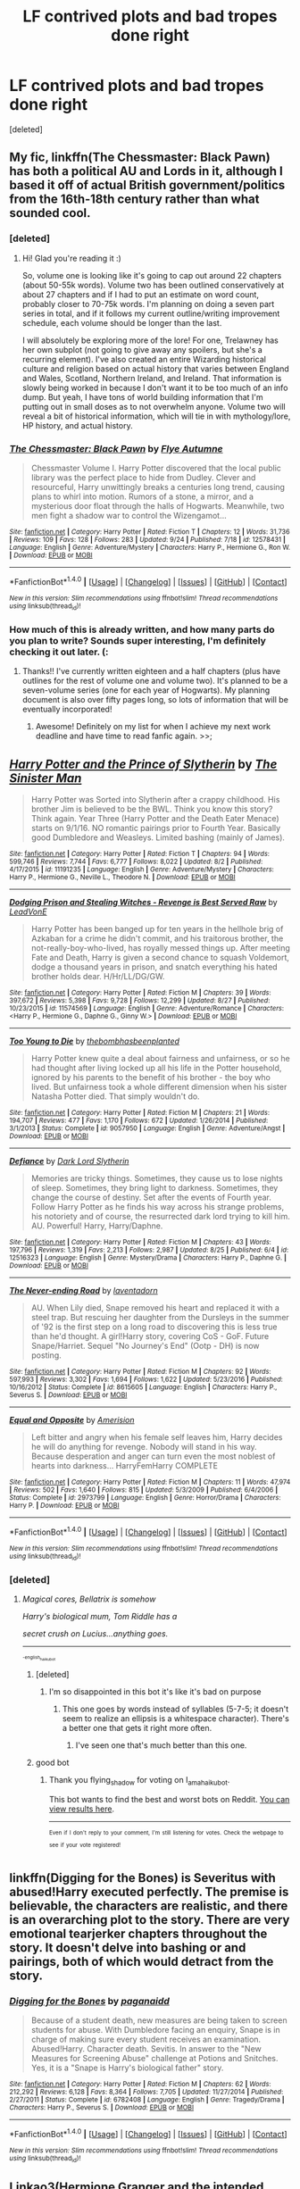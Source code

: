 #+TITLE: LF contrived plots and bad tropes done right

* LF contrived plots and bad tropes done right
:PROPERTIES:
:Score: 33
:DateUnix: 1506353118.0
:DateShort: 2017-Sep-25
:FlairText: Request
:END:
[deleted]


** My fic, linkffn(The Chessmaster: Black Pawn) has both a political AU and Lords in it, although I based it off of actual British government/politics from the 16th-18th century rather than what sounded cool.
:PROPERTIES:
:Author: Flye_Autumne
:Score: 6
:DateUnix: 1506353940.0
:DateShort: 2017-Sep-25
:END:

*** [deleted]
:PROPERTIES:
:Score: 4
:DateUnix: 1506358104.0
:DateShort: 2017-Sep-25
:END:

**** Hi! Glad you're reading it :)

So, volume one is looking like it's going to cap out around 22 chapters (about 50-55k words). Volume two has been outlined conservatively at about 27 chapters and if I had to put an estimate on word count, probably closer to 70-75k words. I'm planning on doing a seven part series in total, and if it follows my current outline/writing improvement schedule, each volume should be longer than the last.

I will absolutely be exploring more of the lore! For one, Trelawney has her own subplot (not going to give away any spoilers, but she's a recurring element). I've also created an entire Wizarding historical culture and religion based on actual history that varies between England and Wales, Scotland, Northern Ireland, and Ireland. That information is slowly being worked in because I don't want it to be too much of an info dump. But yeah, I have tons of world building information that I'm putting out in small doses as to not overwhelm anyone. Volume two will reveal a bit of historical information, which will tie in with mythology/lore, HP history, and actual history.
:PROPERTIES:
:Author: Flye_Autumne
:Score: 3
:DateUnix: 1506369184.0
:DateShort: 2017-Sep-25
:END:


*** [[http://www.fanfiction.net/s/12578431/1/][*/The Chessmaster: Black Pawn/*]] by [[https://www.fanfiction.net/u/7834753/Flye-Autumne][/Flye Autumne/]]

#+begin_quote
  Chessmaster Volume I. Harry Potter discovered that the local public library was the perfect place to hide from Dudley. Clever and resourceful, Harry unwittingly breaks a centuries long trend, causing plans to whirl into motion. Rumors of a stone, a mirror, and a mysterious door float through the halls of Hogwarts. Meanwhile, two men fight a shadow war to control the Wizengamot...
#+end_quote

^{/Site/: [[http://www.fanfiction.net/][fanfiction.net]] *|* /Category/: Harry Potter *|* /Rated/: Fiction T *|* /Chapters/: 12 *|* /Words/: 31,736 *|* /Reviews/: 109 *|* /Favs/: 128 *|* /Follows/: 283 *|* /Updated/: 9/24 *|* /Published/: 7/18 *|* /id/: 12578431 *|* /Language/: English *|* /Genre/: Adventure/Mystery *|* /Characters/: Harry P., Hermione G., Ron W. *|* /Download/: [[http://www.ff2ebook.com/old/ffn-bot/index.php?id=12578431&source=ff&filetype=epub][EPUB]] or [[http://www.ff2ebook.com/old/ffn-bot/index.php?id=12578431&source=ff&filetype=mobi][MOBI]]}

--------------

*FanfictionBot*^{1.4.0} *|* [[[https://github.com/tusing/reddit-ffn-bot/wiki/Usage][Usage]]] | [[[https://github.com/tusing/reddit-ffn-bot/wiki/Changelog][Changelog]]] | [[[https://github.com/tusing/reddit-ffn-bot/issues/][Issues]]] | [[[https://github.com/tusing/reddit-ffn-bot/][GitHub]]] | [[[https://www.reddit.com/message/compose?to=tusing][Contact]]]

^{/New in this version: Slim recommendations using/ ffnbot!slim! /Thread recommendations using/ linksub(thread_id)!}
:PROPERTIES:
:Author: FanfictionBot
:Score: 2
:DateUnix: 1506353992.0
:DateShort: 2017-Sep-25
:END:


*** How much of this is already written, and how many parts do you plan to write? Sounds super interesting, I'm definitely checking it out later. (:
:PROPERTIES:
:Author: lurkielurker
:Score: 2
:DateUnix: 1506357096.0
:DateShort: 2017-Sep-25
:END:

**** Thanks!! I've currently written eighteen and a half chapters (plus have outlines for the rest of volume one and volume two). It's planned to be a seven-volume series (one for each year of Hogwarts). My planning document is also over fifty pages long, so lots of information that will be eventually incorporated!
:PROPERTIES:
:Author: Flye_Autumne
:Score: 2
:DateUnix: 1506368571.0
:DateShort: 2017-Sep-25
:END:

***** Awesome! Definitely on my list for when I achieve my next work deadline and have time to read fanfic again. >>;
:PROPERTIES:
:Author: lurkielurker
:Score: 2
:DateUnix: 1506490201.0
:DateShort: 2017-Sep-27
:END:


** [[http://www.fanfiction.net/s/11191235/1/][*/Harry Potter and the Prince of Slytherin/*]] by [[https://www.fanfiction.net/u/4788805/The-Sinister-Man][/The Sinister Man/]]

#+begin_quote
  Harry Potter was Sorted into Slytherin after a crappy childhood. His brother Jim is believed to be the BWL. Think you know this story? Think again. Year Three (Harry Potter and the Death Eater Menace) starts on 9/1/16. NO romantic pairings prior to Fourth Year. Basically good Dumbledore and Weasleys. Limited bashing (mainly of James).
#+end_quote

^{/Site/: [[http://www.fanfiction.net/][fanfiction.net]] *|* /Category/: Harry Potter *|* /Rated/: Fiction T *|* /Chapters/: 94 *|* /Words/: 599,746 *|* /Reviews/: 7,744 *|* /Favs/: 6,777 *|* /Follows/: 8,022 *|* /Updated/: 8/2 *|* /Published/: 4/17/2015 *|* /id/: 11191235 *|* /Language/: English *|* /Genre/: Adventure/Mystery *|* /Characters/: Harry P., Hermione G., Neville L., Theodore N. *|* /Download/: [[http://www.ff2ebook.com/old/ffn-bot/index.php?id=11191235&source=ff&filetype=epub][EPUB]] or [[http://www.ff2ebook.com/old/ffn-bot/index.php?id=11191235&source=ff&filetype=mobi][MOBI]]}

--------------

[[http://www.fanfiction.net/s/11574569/1/][*/Dodging Prison and Stealing Witches - Revenge is Best Served Raw/*]] by [[https://www.fanfiction.net/u/6791440/LeadVonE][/LeadVonE/]]

#+begin_quote
  Harry Potter has been banged up for ten years in the hellhole brig of Azkaban for a crime he didn't commit, and his traitorous brother, the not-really-boy-who-lived, has royally messed things up. After meeting Fate and Death, Harry is given a second chance to squash Voldemort, dodge a thousand years in prison, and snatch everything his hated brother holds dear. H/Hr/LL/DG/GW.
#+end_quote

^{/Site/: [[http://www.fanfiction.net/][fanfiction.net]] *|* /Category/: Harry Potter *|* /Rated/: Fiction M *|* /Chapters/: 39 *|* /Words/: 397,672 *|* /Reviews/: 5,398 *|* /Favs/: 9,728 *|* /Follows/: 12,299 *|* /Updated/: 8/27 *|* /Published/: 10/23/2015 *|* /id/: 11574569 *|* /Language/: English *|* /Genre/: Adventure/Romance *|* /Characters/: <Harry P., Hermione G., Daphne G., Ginny W.> *|* /Download/: [[http://www.ff2ebook.com/old/ffn-bot/index.php?id=11574569&source=ff&filetype=epub][EPUB]] or [[http://www.ff2ebook.com/old/ffn-bot/index.php?id=11574569&source=ff&filetype=mobi][MOBI]]}

--------------

[[http://www.fanfiction.net/s/9057950/1/][*/Too Young to Die/*]] by [[https://www.fanfiction.net/u/4573056/thebombhasbeenplanted][/thebombhasbeenplanted/]]

#+begin_quote
  Harry Potter knew quite a deal about fairness and unfairness, or so he had thought after living locked up all his life in the Potter household, ignored by his parents to the benefit of his brother - the boy who lived. But unfairness took a whole different dimension when his sister Natasha Potter died. That simply wouldn't do.
#+end_quote

^{/Site/: [[http://www.fanfiction.net/][fanfiction.net]] *|* /Category/: Harry Potter *|* /Rated/: Fiction M *|* /Chapters/: 21 *|* /Words/: 194,707 *|* /Reviews/: 477 *|* /Favs/: 1,170 *|* /Follows/: 672 *|* /Updated/: 1/26/2014 *|* /Published/: 3/1/2013 *|* /Status/: Complete *|* /id/: 9057950 *|* /Language/: English *|* /Genre/: Adventure/Angst *|* /Download/: [[http://www.ff2ebook.com/old/ffn-bot/index.php?id=9057950&source=ff&filetype=epub][EPUB]] or [[http://www.ff2ebook.com/old/ffn-bot/index.php?id=9057950&source=ff&filetype=mobi][MOBI]]}

--------------

[[http://www.fanfiction.net/s/12516323/1/][*/Defiance/*]] by [[https://www.fanfiction.net/u/8526641/Dark-Lord-Slytherin][/Dark Lord Slytherin/]]

#+begin_quote
  Memories are tricky things. Sometimes, they cause us to lose nights of sleep. Sometimes, they bring light to darkness. Sometimes, they change the course of destiny. Set after the events of Fourth year. Follow Harry Potter as he finds his way across his strange problems, his notoriety and of course, the resurrected dark lord trying to kill him. AU. Powerful! Harry, Harry/Daphne.
#+end_quote

^{/Site/: [[http://www.fanfiction.net/][fanfiction.net]] *|* /Category/: Harry Potter *|* /Rated/: Fiction M *|* /Chapters/: 43 *|* /Words/: 197,796 *|* /Reviews/: 1,319 *|* /Favs/: 2,213 *|* /Follows/: 2,987 *|* /Updated/: 8/25 *|* /Published/: 6/4 *|* /id/: 12516323 *|* /Language/: English *|* /Genre/: Mystery/Drama *|* /Characters/: Harry P., Daphne G. *|* /Download/: [[http://www.ff2ebook.com/old/ffn-bot/index.php?id=12516323&source=ff&filetype=epub][EPUB]] or [[http://www.ff2ebook.com/old/ffn-bot/index.php?id=12516323&source=ff&filetype=mobi][MOBI]]}

--------------

[[http://www.fanfiction.net/s/8615605/1/][*/The Never-ending Road/*]] by [[https://www.fanfiction.net/u/3117309/laventadorn][/laventadorn/]]

#+begin_quote
  AU. When Lily died, Snape removed his heart and replaced it with a steel trap. But rescuing her daughter from the Dursleys in the summer of '92 is the first step on a long road to discovering this is less true than he'd thought. A girl!Harry story, covering CoS - GoF. Future Snape/Harriet. Sequel "No Journey's End" (Ootp - DH) is now posting.
#+end_quote

^{/Site/: [[http://www.fanfiction.net/][fanfiction.net]] *|* /Category/: Harry Potter *|* /Rated/: Fiction M *|* /Chapters/: 92 *|* /Words/: 597,993 *|* /Reviews/: 3,302 *|* /Favs/: 1,694 *|* /Follows/: 1,622 *|* /Updated/: 5/23/2016 *|* /Published/: 10/16/2012 *|* /Status/: Complete *|* /id/: 8615605 *|* /Language/: English *|* /Characters/: Harry P., Severus S. *|* /Download/: [[http://www.ff2ebook.com/old/ffn-bot/index.php?id=8615605&source=ff&filetype=epub][EPUB]] or [[http://www.ff2ebook.com/old/ffn-bot/index.php?id=8615605&source=ff&filetype=mobi][MOBI]]}

--------------

[[http://www.fanfiction.net/s/2973799/1/][*/Equal and Opposite/*]] by [[https://www.fanfiction.net/u/968386/Amerision][/Amerision/]]

#+begin_quote
  Left bitter and angry when his female self leaves him, Harry decides he will do anything for revenge. Nobody will stand in his way. Because desperation and anger can turn even the most noblest of hearts into darkness... HarryFemHarry COMPLETE
#+end_quote

^{/Site/: [[http://www.fanfiction.net/][fanfiction.net]] *|* /Category/: Harry Potter *|* /Rated/: Fiction M *|* /Chapters/: 11 *|* /Words/: 47,974 *|* /Reviews/: 502 *|* /Favs/: 1,640 *|* /Follows/: 815 *|* /Updated/: 5/3/2009 *|* /Published/: 6/4/2006 *|* /Status/: Complete *|* /id/: 2973799 *|* /Language/: English *|* /Genre/: Horror/Drama *|* /Characters/: Harry P. *|* /Download/: [[http://www.ff2ebook.com/old/ffn-bot/index.php?id=2973799&source=ff&filetype=epub][EPUB]] or [[http://www.ff2ebook.com/old/ffn-bot/index.php?id=2973799&source=ff&filetype=mobi][MOBI]]}

--------------

*FanfictionBot*^{1.4.0} *|* [[[https://github.com/tusing/reddit-ffn-bot/wiki/Usage][Usage]]] | [[[https://github.com/tusing/reddit-ffn-bot/wiki/Changelog][Changelog]]] | [[[https://github.com/tusing/reddit-ffn-bot/issues/][Issues]]] | [[[https://github.com/tusing/reddit-ffn-bot/][GitHub]]] | [[[https://www.reddit.com/message/compose?to=tusing][Contact]]]

^{/New in this version: Slim recommendations using/ ffnbot!slim! /Thread recommendations using/ linksub(thread_id)!}
:PROPERTIES:
:Author: FanfictionBot
:Score: 6
:DateUnix: 1506353171.0
:DateShort: 2017-Sep-25
:END:

*** [deleted]
:PROPERTIES:
:Score: 5
:DateUnix: 1506353282.0
:DateShort: 2017-Sep-25
:END:

**** /Magical cores, Bellatrix is somehow/

/Harry's biological mum, Tom Riddle has a/

/secret crush on Lucius...anything goes./

--------------

^{^{^{-english_haiku_bot}}}
:PROPERTIES:
:Author: I_am_a_haiku_bot
:Score: 12
:DateUnix: 1506353293.0
:DateShort: 2017-Sep-25
:END:

***** [deleted]
:PROPERTIES:
:Score: 3
:DateUnix: 1506353415.0
:DateShort: 2017-Sep-25
:END:

****** I'm so disappointed in this bot it's like it's bad on purpose
:PROPERTIES:
:Author: theshaolinbear
:Score: 9
:DateUnix: 1506366639.0
:DateShort: 2017-Sep-25
:END:

******* This one goes by words instead of syllables (5-7-5; it doesn't seem to realize an ellipsis is a whitespace character). There's a better one that gets it right more often.
:PROPERTIES:
:Author: t1mepiece
:Score: 6
:DateUnix: 1506378433.0
:DateShort: 2017-Sep-26
:END:

******** I've seen one that's much better than this one.
:PROPERTIES:
:Score: 1
:DateUnix: 1506378500.0
:DateShort: 2017-Sep-26
:END:


***** good bot
:PROPERTIES:
:Author: flying_shadow
:Score: 2
:DateUnix: 1506372965.0
:DateShort: 2017-Sep-26
:END:

****** Thank you flying_shadow for voting on I_am_a_haiku_bot.

This bot wants to find the best and worst bots on Reddit. [[https://goodbot-badbot.herokuapp.com/][You can view results here]].

--------------

^{^{Even}} ^{^{if}} ^{^{I}} ^{^{don't}} ^{^{reply}} ^{^{to}} ^{^{your}} ^{^{comment,}} ^{^{I'm}} ^{^{still}} ^{^{listening}} ^{^{for}} ^{^{votes.}} ^{^{Check}} ^{^{the}} ^{^{webpage}} ^{^{to}} ^{^{see}} ^{^{if}} ^{^{your}} ^{^{vote}} ^{^{registered!}}
:PROPERTIES:
:Author: GoodBot_BadBot
:Score: 1
:DateUnix: 1506372970.0
:DateShort: 2017-Sep-26
:END:


** linkffn(Digging for the Bones) is Severitus with abused!Harry executed perfectly. The premise is believable, the characters are realistic, and there is an overarching plot to the story. There are very emotional tearjerker chapters throughout the story. It doesn't delve into bashing or and pairings, both of which would detract from the story.
:PROPERTIES:
:Author: _awesaum_
:Score: 3
:DateUnix: 1506390034.0
:DateShort: 2017-Sep-26
:END:

*** [[http://www.fanfiction.net/s/6782408/1/][*/Digging for the Bones/*]] by [[https://www.fanfiction.net/u/1930591/paganaidd][/paganaidd/]]

#+begin_quote
  Because of a student death, new measures are being taken to screen students for abuse. With Dumbledore facing an enquiry, Snape is in charge of making sure every student receives an examination. Abused!Harry. Character death. Sevitis. In answer to the "New Measures for Screening Abuse" challenge at Potions and Snitches. Yes, it is a "Snape is Harry's biological father" story.
#+end_quote

^{/Site/: [[http://www.fanfiction.net/][fanfiction.net]] *|* /Category/: Harry Potter *|* /Rated/: Fiction M *|* /Chapters/: 62 *|* /Words/: 212,292 *|* /Reviews/: 6,128 *|* /Favs/: 8,364 *|* /Follows/: 7,705 *|* /Updated/: 11/27/2014 *|* /Published/: 2/27/2011 *|* /Status/: Complete *|* /id/: 6782408 *|* /Language/: English *|* /Genre/: Tragedy/Drama *|* /Characters/: Harry P., Severus S. *|* /Download/: [[http://www.ff2ebook.com/old/ffn-bot/index.php?id=6782408&source=ff&filetype=epub][EPUB]] or [[http://www.ff2ebook.com/old/ffn-bot/index.php?id=6782408&source=ff&filetype=mobi][MOBI]]}

--------------

*FanfictionBot*^{1.4.0} *|* [[[https://github.com/tusing/reddit-ffn-bot/wiki/Usage][Usage]]] | [[[https://github.com/tusing/reddit-ffn-bot/wiki/Changelog][Changelog]]] | [[[https://github.com/tusing/reddit-ffn-bot/issues/][Issues]]] | [[[https://github.com/tusing/reddit-ffn-bot/][GitHub]]] | [[[https://www.reddit.com/message/compose?to=tusing][Contact]]]

^{/New in this version: Slim recommendations using/ ffnbot!slim! /Thread recommendations using/ linksub(thread_id)!}
:PROPERTIES:
:Author: FanfictionBot
:Score: 1
:DateUnix: 1506390051.0
:DateShort: 2017-Sep-26
:END:


** Linkao3(Hermione Granger and the intended vessels). I am not sure if I should recommend this since it's a pairing and trope that not many people like on here and it does have some content that is somewhat questionable, but it's just done so well. It's a marriage law fic with Snape and Hermione with a kind of weird premise (the new law forces people to have babies, and some other stuff..). It has a fair amount of smut (at least in the beginning) and some seriously dubcon and dark moments.

At the same time though, I do love the writing and this fic. The plot is very well thought out (even if it seems completely ridiculous at first), with lots of twists and some things that seem completely stupid or confusing ending up with a perfectly logical explanation. There is lots of humour, great dialogue that perfectly captures the characters, lots of sarcasm, great action scenes and at times AU world building.

It also has a perfectly in character Snape and in character Hermione which unlike the majority of SSHG fics where Snape is some kind of sex god for some reason or even where he is perfectly normal in his private life, actually manages to portray his reactions to sex and relationships in a realistic way that's true to his character. This fic is certainly not for everyone, but it's really quite well done considering it's premise.
:PROPERTIES:
:Author: Aesonne
:Score: 3
:DateUnix: 1506383838.0
:DateShort: 2017-Sep-26
:END:

*** [[http://archiveofourown.org/works/986751][*/Hermione Granger and the Intended Vessels/*]] by [[http://www.archiveofourown.org/users/Severely_Lupine/pseuds/Severely_Lupine][/Severely_Lupine/]]

#+begin_quote
  ((originally posted elsewhere as "Bride of the Potions Professor")) Sometimes all it takes to change the world is one small, simple choice. On the night the Death Eaters attack Hogwarts, Hermione Granger makes such a choice. Her life---and her world---will never be the same.The guilt from killing Draco is bad enough, and knowing she saved Dumbledore doesn't help it, but when a Ministry decree forces her to marry Professor Snape---a cruel, cold man who's apparently hated her since she was a child---in order to be used as a breeder of superior wizards, Hermione doesn't think her life can get any worse. But, of course, she's wrong.Soon, Voldemort's after her and her friends (again), her life is in grave peril, and all her hopes for a future at all, much less a happy one, rest on her own shoulders---and on Snape, her unwanted husband, whose heart still belongs to a woman long dead.
#+end_quote

^{/Site/: [[http://www.archiveofourown.org/][Archive of Our Own]] *|* /Fandom/: Harry Potter - J. K. Rowling *|* /Published/: 2013-09-30 *|* /Completed/: 2013-09-30 *|* /Words/: 298831 *|* /Chapters/: 37/37 *|* /Comments/: 122 *|* /Kudos/: 434 *|* /Bookmarks/: 109 *|* /Hits/: 14741 *|* /ID/: 986751 *|* /Download/: [[http://archiveofourown.org/downloads/Se/Severely_Lupine/986751/Hermione%20Granger%20and%20the.epub?updated_at=1395371904][EPUB]] or [[http://archiveofourown.org/downloads/Se/Severely_Lupine/986751/Hermione%20Granger%20and%20the.mobi?updated_at=1395371904][MOBI]]}

--------------

*FanfictionBot*^{1.4.0} *|* [[[https://github.com/tusing/reddit-ffn-bot/wiki/Usage][Usage]]] | [[[https://github.com/tusing/reddit-ffn-bot/wiki/Changelog][Changelog]]] | [[[https://github.com/tusing/reddit-ffn-bot/issues/][Issues]]] | [[[https://github.com/tusing/reddit-ffn-bot/][GitHub]]] | [[[https://www.reddit.com/message/compose?to=tusing][Contact]]]

^{/New in this version: Slim recommendations using/ ffnbot!slim! /Thread recommendations using/ linksub(thread_id)!}
:PROPERTIES:
:Author: FanfictionBot
:Score: 1
:DateUnix: 1506383852.0
:DateShort: 2017-Sep-26
:END:


** Antithesis is a very good rewrite of an actually bad WBWL story from some years ago on ffnet. linkao3(Antithesis by Oeanbreeze7)
:PROPERTIES:
:Author: pempskins
:Score: 3
:DateUnix: 1506403047.0
:DateShort: 2017-Sep-26
:END:

*** [[http://archiveofourown.org/works/7322935][*/Antithesis/*]] by [[http://www.archiveofourown.org/users/Oceanbreeze7/pseuds/Oceanbreeze7][/Oceanbreeze7/]]

#+begin_quote
  Rewrite of original story Shadowed Malice on FF.Net.Finished over six years prior, due to the painful plot gaps and spelling errors the story is being entirely rewritten.Wrong-Boy-Who-Lived written in a realistic way.Revenge is the misguided attempt to transform shame and pain into pride. Being forsaken and neglected, ignored and forgotten, revenge seems a fairly competent obligation at this point.Considering the only family he trusts is a reckless snake and a falcon-looking owl, Harry has quite a bit of work.That won't be a problem, after all, playing chess he always wins in the end.
#+end_quote

^{/Site/: [[http://www.archiveofourown.org/][Archive of Our Own]] *|* /Fandom/: Harry Potter - J. K. Rowling *|* /Published/: 2016-06-27 *|* /Updated/: 2017-09-20 *|* /Words/: 123220 *|* /Chapters/: 35/? *|* /Comments/: 266 *|* /Kudos/: 1256 *|* /Bookmarks/: 309 *|* /Hits/: 19722 *|* /ID/: 7322935 *|* /Download/: [[http://archiveofourown.org/downloads/Oc/Oceanbreeze7/7322935/Antithesis.epub?updated_at=1505946961][EPUB]] or [[http://archiveofourown.org/downloads/Oc/Oceanbreeze7/7322935/Antithesis.mobi?updated_at=1505946961][MOBI]]}

--------------

*FanfictionBot*^{1.4.0} *|* [[[https://github.com/tusing/reddit-ffn-bot/wiki/Usage][Usage]]] | [[[https://github.com/tusing/reddit-ffn-bot/wiki/Changelog][Changelog]]] | [[[https://github.com/tusing/reddit-ffn-bot/issues/][Issues]]] | [[[https://github.com/tusing/reddit-ffn-bot/][GitHub]]] | [[[https://www.reddit.com/message/compose?to=tusing][Contact]]]

^{/New in this version: Slim recommendations using/ ffnbot!slim! /Thread recommendations using/ linksub(thread_id)!}
:PROPERTIES:
:Author: FanfictionBot
:Score: 1
:DateUnix: 1506403064.0
:DateShort: 2017-Sep-26
:END:


** Just about anything by White Squirrel does the trick. linkffn(The Accidental Animagus) has Lord Potter and AccidentalMagic!Animagus, linkffn(A Little Child Shall Lead Them) is about the ultimate Peggy Sue story and a Harry/Hermione to boot, and linkffn(Justice, Justice Shall You Pursue) deadpanly spoofs marriage contracts while also playing a straight "muggles take over" plot. Not to mention linkffn(A Dramatic Reading), the sole good "the characters read the books" story anyone seems to have ever written.

Also, linkffn(Core Threads) takes the "Harry is extremely OP" and "magical cores are a thing" tropes and makes it into one of my all-time favourites, through the carefule excision of anything resembling /angst/. It's phenomenally /light-hearted/ and just puts a smile on my face any time I read it. Not sure it fully stands up to the "well-written" criterion, as it can be a tad too cracky for some people at times.
:PROPERTIES:
:Author: Achille-Talon
:Score: 3
:DateUnix: 1506430277.0
:DateShort: 2017-Sep-26
:END:

*** [[http://www.fanfiction.net/s/10871795/1/][*/A Little Child Shall Lead Them/*]] by [[https://www.fanfiction.net/u/5339762/White-Squirrel][/White Squirrel/]]

#+begin_quote
  After the war, Hermione is haunted by the friends she lost, so she comes up with an audacious plan to fix it, starting way back with Harry's parents. Now, all she has to do is get herself taken seriously in 1981, and then find a way to get her old life back when she's done.
#+end_quote

^{/Site/: [[http://www.fanfiction.net/][fanfiction.net]] *|* /Category/: Harry Potter *|* /Rated/: Fiction T *|* /Chapters/: 6 *|* /Words/: 31,818 *|* /Reviews/: 372 *|* /Favs/: 1,184 *|* /Follows/: 573 *|* /Updated/: 1/16/2015 *|* /Published/: 12/5/2014 *|* /Status/: Complete *|* /id/: 10871795 *|* /Language/: English *|* /Characters/: Hermione G. *|* /Download/: [[http://www.ff2ebook.com/old/ffn-bot/index.php?id=10871795&source=ff&filetype=epub][EPUB]] or [[http://www.ff2ebook.com/old/ffn-bot/index.php?id=10871795&source=ff&filetype=mobi][MOBI]]}

--------------

[[http://www.fanfiction.net/s/11961978/1/][*/Justice, Justice Shall You Pursue/*]] by [[https://www.fanfiction.net/u/5339762/White-Squirrel][/White Squirrel/]]

#+begin_quote
  Goblin courts are inhumane, the Ministry thinks it can arrange marriages, and Voldemort wants to oppress everybody. The muggle government is not amused.
#+end_quote

^{/Site/: [[http://www.fanfiction.net/][fanfiction.net]] *|* /Category/: Harry Potter *|* /Rated/: Fiction K+ *|* /Chapters/: 6 *|* /Words/: 35,865 *|* /Reviews/: 465 *|* /Favs/: 1,459 *|* /Follows/: 1,476 *|* /Updated/: 10/18/2016 *|* /Published/: 5/23/2016 *|* /Status/: Complete *|* /id/: 11961978 *|* /Language/: English *|* /Genre/: Parody *|* /Characters/: Harry P., Hermione G. *|* /Download/: [[http://www.ff2ebook.com/old/ffn-bot/index.php?id=11961978&source=ff&filetype=epub][EPUB]] or [[http://www.ff2ebook.com/old/ffn-bot/index.php?id=11961978&source=ff&filetype=mobi][MOBI]]}

--------------

[[http://www.fanfiction.net/s/10136172/1/][*/Core Threads/*]] by [[https://www.fanfiction.net/u/4665282/theaceoffire][/theaceoffire/]]

#+begin_quote
  A young boy in a dark cupboard is in great pain. An unusual power will allow him to heal himself, help others, and grow strong in a world of magic. Eventual God-like Harry, Unsure of eventual pairings. Alternate Universe, possible universe/dimension traveling in the future.
#+end_quote

^{/Site/: [[http://www.fanfiction.net/][fanfiction.net]] *|* /Category/: Harry Potter *|* /Rated/: Fiction M *|* /Chapters/: 73 *|* /Words/: 376,919 *|* /Reviews/: 5,175 *|* /Favs/: 8,587 *|* /Follows/: 9,405 *|* /Updated/: 5/28 *|* /Published/: 2/22/2014 *|* /id/: 10136172 *|* /Language/: English *|* /Genre/: Adventure/Humor *|* /Characters/: Harry P. *|* /Download/: [[http://www.ff2ebook.com/old/ffn-bot/index.php?id=10136172&source=ff&filetype=epub][EPUB]] or [[http://www.ff2ebook.com/old/ffn-bot/index.php?id=10136172&source=ff&filetype=mobi][MOBI]]}

--------------

[[http://www.fanfiction.net/s/12324284/1/][*/A Dramatic Reading/*]] by [[https://www.fanfiction.net/u/5339762/White-Squirrel][/White Squirrel/]]

#+begin_quote
  Umbridge finds seven books about Harry Potter from another dimension in the Room of Requirement and decides to read them aloud to the school in an ill-advised attempt to discredit Dumbledore. Hilarity ensues. Features an actual plot, realistic reactions, decent pacing, *and minimal quotations*.
#+end_quote

^{/Site/: [[http://www.fanfiction.net/][fanfiction.net]] *|* /Category/: Harry Potter *|* /Rated/: Fiction K+ *|* /Chapters/: 18 *|* /Words/: 56,579 *|* /Reviews/: 675 *|* /Favs/: 1,465 *|* /Follows/: 1,506 *|* /Updated/: 4/2 *|* /Published/: 1/15 *|* /Status/: Complete *|* /id/: 12324284 *|* /Language/: English *|* /Genre/: Drama/Parody *|* /Characters/: Harry P. *|* /Download/: [[http://www.ff2ebook.com/old/ffn-bot/index.php?id=12324284&source=ff&filetype=epub][EPUB]] or [[http://www.ff2ebook.com/old/ffn-bot/index.php?id=12324284&source=ff&filetype=mobi][MOBI]]}

--------------

[[http://www.fanfiction.net/s/9863146/1/][*/The Accidental Animagus/*]] by [[https://www.fanfiction.net/u/5339762/White-Squirrel][/White Squirrel/]]

#+begin_quote
  Harry escapes the Dursleys with a unique bout of accidental magic and eventually winds up at the Grangers' house. Now, he has what he always wanted: a loving family, and he'll need their help to take on the magical world and vanquish the dark lord who has pursued him from birth. Years 1-4. Sequel posted.
#+end_quote

^{/Site/: [[http://www.fanfiction.net/][fanfiction.net]] *|* /Category/: Harry Potter *|* /Rated/: Fiction T *|* /Chapters/: 112 *|* /Words/: 697,191 *|* /Reviews/: 4,313 *|* /Favs/: 5,879 *|* /Follows/: 6,034 *|* /Updated/: 7/30/2016 *|* /Published/: 11/20/2013 *|* /Status/: Complete *|* /id/: 9863146 *|* /Language/: English *|* /Characters/: Harry P., Hermione G. *|* /Download/: [[http://www.ff2ebook.com/old/ffn-bot/index.php?id=9863146&source=ff&filetype=epub][EPUB]] or [[http://www.ff2ebook.com/old/ffn-bot/index.php?id=9863146&source=ff&filetype=mobi][MOBI]]}

--------------

*FanfictionBot*^{1.4.0} *|* [[[https://github.com/tusing/reddit-ffn-bot/wiki/Usage][Usage]]] | [[[https://github.com/tusing/reddit-ffn-bot/wiki/Changelog][Changelog]]] | [[[https://github.com/tusing/reddit-ffn-bot/issues/][Issues]]] | [[[https://github.com/tusing/reddit-ffn-bot/][GitHub]]] | [[[https://www.reddit.com/message/compose?to=tusing][Contact]]]

^{/New in this version: Slim recommendations using/ ffnbot!slim! /Thread recommendations using/ linksub(thread_id)!}
:PROPERTIES:
:Author: FanfictionBot
:Score: 1
:DateUnix: 1506430342.0
:DateShort: 2017-Sep-26
:END:


** Have you tried laventadorn's other stories? Come once again and love me, for example is a pretty good Snape/Lily fic.

In recent times, linkao3(Harry Potter and the Problem of Potions by Wyste) is a "Snape mentors Harry" story with an in-character Snape.
:PROPERTIES:
:Author: adreamersmusing
:Score: 5
:DateUnix: 1506369766.0
:DateShort: 2017-Sep-25
:END:

*** ...Jeez. I like the writing style of the first chapter, but look at how long it is.

...Oh well, I've made it through Ashes of the Past twice, I can make it through this.
:PROPERTIES:
:Author: Avaday_Daydream
:Score: 3
:DateUnix: 1506384583.0
:DateShort: 2017-Sep-26
:END:

**** Wow, that's a fic I haven't heard of in a long time. Last time I read any of it, it had just passed a million words. What's it at now? Have they finished Hoenn yet?
:PROPERTIES:
:Author: Aoloach
:Score: 5
:DateUnix: 1506396717.0
:DateShort: 2017-Sep-26
:END:

***** Culminating in the Delta Episode, yes. And it's been right through Battle Frontier and is just getting started on Diamond & Pearl. Still a fair way to go before they first re-encounter Cyrus, it's still only up to DP018.
:PROPERTIES:
:Author: Avaday_Daydream
:Score: 2
:DateUnix: 1506398036.0
:DateShort: 2017-Sep-26
:END:


*** ffnbot!refresh
:PROPERTIES:
:Author: adreamersmusing
:Score: 1
:DateUnix: 1506370202.0
:DateShort: 2017-Sep-25
:END:


*** [[http://archiveofourown.org/works/10588629][*/Harry Potter and the Problem of Potions/*]] by [[http://www.archiveofourown.org/users/Wyste/pseuds/Wyste][/Wyste/]]

#+begin_quote
  Once upon a time, Harry Potter hid for two hours from Dudley in a chemistry classroom, while a nice graduate student explained about the scientific method and interesting facts about acids. A pebble thrown into the water causes ripples.Contains, in no particular order: magic candymaking, Harry falling in love with a house, evil kitten Draco Malfoy, and Hermione attempting to apply logic to the wizarding world.
#+end_quote

^{/Site/: [[http://www.archiveofourown.org/][Archive of Our Own]] *|* /Fandom/: Harry Potter - J. K. Rowling *|* /Published/: 2017-04-10 *|* /Completed/: 2017-06-11 *|* /Words/: 184459 *|* /Chapters/: 162/162 *|* /Comments/: 2965 *|* /Kudos/: 1940 *|* /Bookmarks/: 550 *|* /Hits/: 32813 *|* /ID/: 10588629 *|* /Download/: [[http://archiveofourown.org/downloads/Wy/Wyste/10588629/Harry%20Potter%20and%20the%20Problem.epub?updated_at=1499536265][EPUB]] or [[http://archiveofourown.org/downloads/Wy/Wyste/10588629/Harry%20Potter%20and%20the%20Problem.mobi?updated_at=1499536265][MOBI]]}

--------------

*FanfictionBot*^{1.4.0} *|* [[[https://github.com/tusing/reddit-ffn-bot/wiki/Usage][Usage]]] | [[[https://github.com/tusing/reddit-ffn-bot/wiki/Changelog][Changelog]]] | [[[https://github.com/tusing/reddit-ffn-bot/issues/][Issues]]] | [[[https://github.com/tusing/reddit-ffn-bot/][GitHub]]] | [[[https://www.reddit.com/message/compose?to=tusing][Contact]]]

^{/New in this version: Slim recommendations using/ ffnbot!slim! /Thread recommendations using/ linksub(thread_id)!}
:PROPERTIES:
:Author: FanfictionBot
:Score: 1
:DateUnix: 1506370227.0
:DateShort: 2017-Sep-25
:END:


** Well, there's "Sekrit Project" by Chilord, which is essentially one huge gathering of bad fic tropes and cliches that are actually done well, or at least done entertainingly enough that I didn't mind that they ARE bad fic tropes and cliches.

The plot involves a potions accident that turns all the Slytherin students into super-hot girls. No, really. It also features a chattier Marauder's Map that gives Harry more secret knowledge, which in turn makes Harry work harder and become more successful in school, it's got Ministry-bashing and early Sirius pardoning because Harry pointed out that the Ministry were a bunch of stupid-heads. Oh, and it gives Harry and Ron a friend in Slytherin (Tracey Davies) who just informs them that Slytherins are sooo not all evil.

It's the sort of fic I normally wouldn't even touch, but somehow it works. The characters are all well-written, with the curious exception of Hermione who's just this shrill harpy obsessed with rule-following and her own prejudices. But ... well, a fic that turns Ron into a Potions prodigy and acually manages to make it believable and in-character... it can't be all bad.

[[http://s3.zetaboards.com/FanFictionFederation/topic/7855711/1/][Fic's located at the Fanfiction Federation board]], though you need an account at the board to read it.
:PROPERTIES:
:Author: Dina-M
:Score: 1
:DateUnix: 1506380119.0
:DateShort: 2017-Sep-26
:END:


** Linkffn(the darkness within by kurinoone)

Harry was kidnapped by voldemort when he was young and raised to become Lord's assassin.

Avoided it like a plague for years, but once I've finally decided to give it a go, I basically left the reality and resurfaced only after I finished the 3rd part a week later. It is a bit clichéd at times, but the relationship complexity is amazing. And Harry is definitely very dark and edgy in there but still so stupidly Griffindor.
:PROPERTIES:
:Author: heavy__rain
:Score: 1
:DateUnix: 1506433089.0
:DateShort: 2017-Sep-26
:END:

*** [[http://www.fanfiction.net/s/2913149/1/][*/The Darkness Within/*]] by [[https://www.fanfiction.net/u/1034541/Kurinoone][/Kurinoone/]]

#+begin_quote
  What if Wormtail hadn't told Lord Voldemort the Potters hideout. What if he took Harry straight to him instead? A Dark Harry fanfic. AU Mild HG
#+end_quote

^{/Site/: [[http://www.fanfiction.net/][fanfiction.net]] *|* /Category/: Harry Potter *|* /Rated/: Fiction T *|* /Chapters/: 65 *|* /Words/: 364,868 *|* /Reviews/: 7,355 *|* /Favs/: 8,403 *|* /Follows/: 2,679 *|* /Updated/: 12/24/2006 *|* /Published/: 4/26/2006 *|* /Status/: Complete *|* /id/: 2913149 *|* /Language/: English *|* /Genre/: Adventure/Angst *|* /Characters/: Harry P., Voldemort *|* /Download/: [[http://www.ff2ebook.com/old/ffn-bot/index.php?id=2913149&source=ff&filetype=epub][EPUB]] or [[http://www.ff2ebook.com/old/ffn-bot/index.php?id=2913149&source=ff&filetype=mobi][MOBI]]}

--------------

*FanfictionBot*^{1.4.0} *|* [[[https://github.com/tusing/reddit-ffn-bot/wiki/Usage][Usage]]] | [[[https://github.com/tusing/reddit-ffn-bot/wiki/Changelog][Changelog]]] | [[[https://github.com/tusing/reddit-ffn-bot/issues/][Issues]]] | [[[https://github.com/tusing/reddit-ffn-bot/][GitHub]]] | [[[https://www.reddit.com/message/compose?to=tusing][Contact]]]

^{/New in this version: Slim recommendations using/ ffnbot!slim! /Thread recommendations using/ linksub(thread_id)!}
:PROPERTIES:
:Author: FanfictionBot
:Score: 1
:DateUnix: 1506433110.0
:DateShort: 2017-Sep-26
:END:
